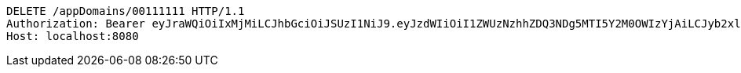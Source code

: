 [source,http,options="nowrap"]
----
DELETE /appDomains/00111111 HTTP/1.1
Authorization: Bearer eyJraWQiOiIxMjMiLCJhbGciOiJSUzI1NiJ9.eyJzdWIiOiI1ZWUzNzhhZDQ3NDg5MTI5Y2M0OWIzYjAiLCJyb2xlcyI6W10sImlzcyI6Im1tYWR1LmNvbSIsImdyb3VwcyI6W10sImF1dGhvcml0aWVzIjpbXSwiY2xpZW50X2lkIjoiMjJlNjViNzItOTIzNC00MjgxLTlkNzMtMzIzMDA4OWQ0OWE3IiwiZG9tYWluX2lkIjoiMCIsImF1ZCI6InRlc3QiLCJuYmYiOjE1OTczMDg5NjQsInVzZXJfaWQiOiIxMTExMTExMTEiLCJzY29wZSI6ImEuMDAxMTExMTEuZG9tYWluLmRlbGV0ZSIsImV4cCI6MTU5NzMwODk2OSwiaWF0IjoxNTk3MzA4OTY0LCJqdGkiOiJmNWJmNzVhNi0wNGEwLTQyZjctYTFlMC01ODNlMjljZGU4NmMifQ.Ua_uz7LNqSLQPvuMUA1dMyR9AREnz1R34EeA-6U1Y9gAv77WlYI2psitTCB5AAUpYykvUxEculLJCZVOG6fw2stUpl9mcbpj9pnJ8_9vBA2ogGbMLQs2DCpZR2gVt-iPM2dIUpPrJ2_yGjjfc491a3IMlgW-elyboVT-BSJG1kEirGQHAz3i15DfLe3wo71-qj9pqwgxIAf5SnIL1Thms7lVZgWpgcN0nwPFmmDMPmGE2iWuLVQ_NiMdK0M4f1Xr8NrKsAJG5PbkILX_EXkX-nRsTl_ZEpzyNVaevlxFdDWCRec22PT5hY2TUDLt-HWEKk4tbPa2QXzRptS4D7mkwQ
Host: localhost:8080

----